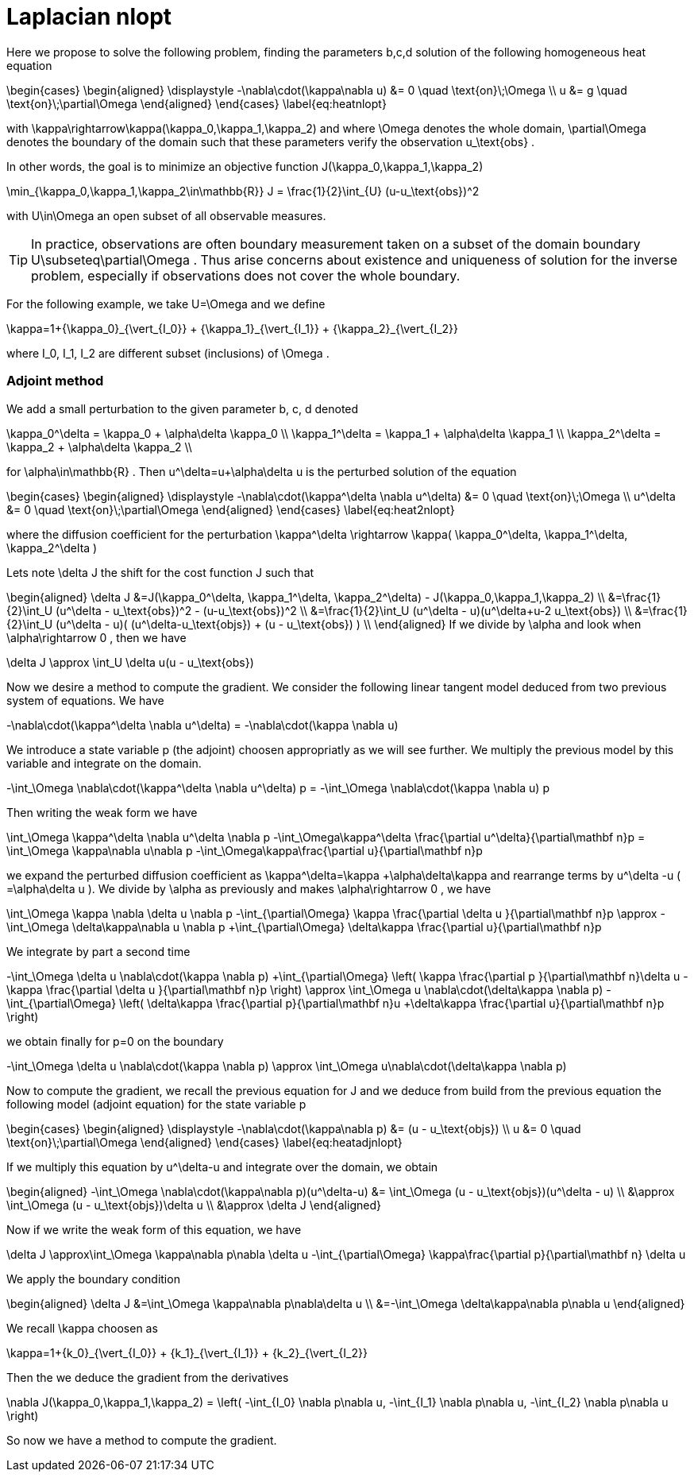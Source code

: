 Laplacian nlopt
===============

Here we propose to solve the following problem, finding the parameters $$b,c,d$$
solution of the following homogeneous heat equation

$$
\begin{cases}
\begin{aligned}
\displaystyle
-\nabla\cdot(\kappa\nabla u) &= 0 \quad \text{on}\;\Omega \\
  u &= g \quad \text{on}\;\partial\Omega
\end{aligned}
\end{cases}
\label{eq:heatnlopt}
$$

with $$ \kappa\rightarrow\kappa(\kappa_0,\kappa_1,\kappa_2)$$ and
where $$ \Omega $$ denotes the whole domain, $$ \partial\Omega $$ denotes
the boundary of the domain such that these parameters verify the observation
$$ u_\text{obs} $$.

In other words, the goal is to minimize an objective function $$ J(\kappa_0,\kappa_1,\kappa_2) $$

$$
  \min_{\kappa_0,\kappa_1,\kappa_2\in\mathbb{R}} J = \frac{1}{2}\int_{U} (u-u_\text{obs})^2
$$

with $$ U\in\Omega $$ an open subset of all observable measures.

TIP: In practice, observations are often boundary measurement taken on a subset of the
domain boundary $$ U\subseteq\partial\Omega $$. Thus arise concerns about existence
and uniqueness of solution for the inverse problem, especially if observations
does not cover the whole boundary.

For the following example, we take $$ U=\Omega $$ and we define

$$
\kappa=1+{\kappa_0}_{\vert_{I_0}} + {\kappa_1}_{\vert_{I_1}} + {\kappa_2}_{\vert_{I_2}}
$$

where $$ I_0, I_1, I_2 $$ are different subset (inclusions) of $$ \Omega $$.

Adjoint method
~~~~~~~~~~~~~~

We add a small perturbation to the given parameter $$ b, c, d $$ denoted

$$
\kappa_0^\delta = \kappa_0 + \alpha\delta \kappa_0 \\
\kappa_1^\delta = \kappa_1 + \alpha\delta \kappa_1 \\
\kappa_2^\delta = \kappa_2 + \alpha\delta \kappa_2 \\
$$

for $$ \alpha\in\mathbb{R} $$.
Then $$ u^\delta=u+\alpha\delta u $$ is the perturbed solution of the equation

$$
\begin{cases}
\begin{aligned}
\displaystyle
-\nabla\cdot(\kappa^\delta \nabla u^\delta) &= 0 \quad \text{on}\;\Omega \\
  u^\delta &= 0 \quad \text{on}\;\partial\Omega
\end{aligned}
\end{cases}
\label{eq:heat2nlopt}
$$

where the diffusion coefficient for the perturbation
$$ \kappa^\delta \rightarrow \kappa( \kappa_0^\delta, \kappa_1^\delta, \kappa_2^\delta ) $$

Lets note $$ \delta J $$ the shift for the cost function $$ J $$ such that

$$
\begin{aligned}
    \delta J
    &=J(\kappa_0^\delta, \kappa_1^\delta, \kappa_2^\delta) - J(\kappa_0,\kappa_1,\kappa_2) \\
    &=\frac{1}{2}\int_U (u^\delta - u_\text{obs})^2 - (u-u_\text{obs})^2 \\
    &=\frac{1}{2}\int_U (u^\delta - u)(u^\delta+u-2 u_\text{obs}) \\
    &=\frac{1}{2}\int_U (u^\delta - u)( (u^\delta-u_\text{objs}) + (u -
    u_\text{obs}) ) \\
\end{aligned}
$$
If we divide by $$ \alpha $$ and look when $$ \alpha\rightarrow 0 $$, then we have

$$
\delta J \approx \int_U \delta u(u - u_\text{obs})
$$

Now we desire a method to compute the gradient. We consider the following linear
tangent model deduced from two previous system of equations. We have

$$
-\nabla\cdot(\kappa^\delta \nabla u^\delta)
= -\nabla\cdot(\kappa \nabla u)
$$

We introduce a state variable $$ p $$ (the adjoint) choosen appropriatly as we
will see further. We multiply the previous model by this variable and integrate
on the domain.

$$
-\int_\Omega \nabla\cdot(\kappa^\delta \nabla u^\delta) p
=
-\int_\Omega \nabla\cdot(\kappa \nabla u) p
$$

Then writing the weak form we have 

$$
\int_\Omega \kappa^\delta \nabla u^\delta \nabla p
-\int_\Omega\kappa^\delta \frac{\partial u^\delta}{\partial\mathbf n}p
=
\int_\Omega \kappa\nabla u\nabla p
-\int_\Omega\kappa\frac{\partial u}{\partial\mathbf n}p
$$

we expand the perturbed diffusion coefficient as $$ \kappa^\delta=\kappa +\alpha\delta\kappa $$ 
and rearrange terms by $$u^\delta -u $$ ($$ =\alpha\delta u $$).
We divide by $$ \alpha $$ as previously and makes $$ \alpha\rightarrow 0 $$, we
have

$$
\int_\Omega \kappa \nabla \delta u \nabla p
-\int_{\partial\Omega} \kappa \frac{\partial \delta u }{\partial\mathbf n}p
\approx
-\int_\Omega \delta\kappa\nabla u \nabla p
+\int_{\partial\Omega} \delta\kappa \frac{\partial u}{\partial\mathbf n}p
$$

We integrate by part a second time

$$
-\int_\Omega \delta u \nabla\cdot(\kappa \nabla p)
+\int_{\partial\Omega}
\left(
\kappa \frac{\partial p }{\partial\mathbf n}\delta u
- \kappa \frac{\partial \delta u }{\partial\mathbf n}p
\right)
\approx
\int_\Omega u \nabla\cdot(\delta\kappa \nabla p)
-\int_{\partial\Omega}
\left(
\delta\kappa \frac{\partial p}{\partial\mathbf n}u
+\delta\kappa \frac{\partial u}{\partial\mathbf n}p
\right)
$$

we obtain finally for $$ p=0 $$ on the boundary

$$
-\int_\Omega \delta u \nabla\cdot(\kappa \nabla p)
\approx
\int_\Omega u\nabla\cdot(\delta\kappa \nabla p)
$$

Now to compute the gradient, we recall the previous equation for
$$ J $$ and we deduce from build from the previous equation the following
model (adjoint equation) for the state variable $$ p $$

$$
\begin{cases}
\begin{aligned}
\displaystyle
-\nabla\cdot(\kappa\nabla p) &= (u - u_\text{objs}) \\
  u &= 0 \quad \text{on}\;\partial\Omega
\end{aligned}
\end{cases}
\label{eq:heatadjnlopt}
$$

If we multiply this equation by $$ u^\delta-u $$ and integrate 
over the domain, we obtain

$$
\begin{aligned}
-\int_\Omega \nabla\cdot(\kappa\nabla p)(u^\delta-u)
&= \int_\Omega (u - u_\text{objs})(u^\delta - u) \\
&\approx \int_\Omega (u - u_\text{objs})\delta u \\
&\approx \delta J
\end{aligned}
$$

Now if we write the weak form of this equation, we have

$$
\delta J
\approx\int_\Omega \kappa\nabla p\nabla \delta u
-\int_{\partial\Omega} \kappa\frac{\partial p}{\partial\mathbf
n} \delta u
$$

We apply the boundary condition

$$
\begin{aligned}
\delta J
&=\int_\Omega \kappa\nabla p\nabla\delta u \\
&=-\int_\Omega \delta\kappa\nabla p\nabla u
\end{aligned}
$$

We recall $$ \kappa $$ choosen as

$$
\kappa=1+{k_0}_{\vert_{I_0}} + {k_1}_{\vert_{I_1}} + {k_2}_{\vert_{I_2}}
$$

Then the we deduce the gradient from the derivatives

$$
\nabla J(\kappa_0,\kappa_1,\kappa_2) =
\left(
-\int_{I_0} \nabla p\nabla u,
-\int_{I_1} \nabla p\nabla u,
-\int_{I_2} \nabla p\nabla u
\right)
$$

So now we have a method to compute the gradient.



// vim:set sw=2 tw=80 et:
